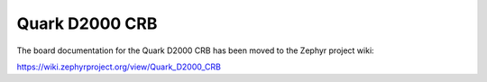 .. _quark_d2000_crb:

Quark D2000 CRB
###############

The board documentation for the Quark D2000 CRB has been moved to the Zephyr project wiki:

https://wiki.zephyrproject.org/view/Quark_D2000_CRB